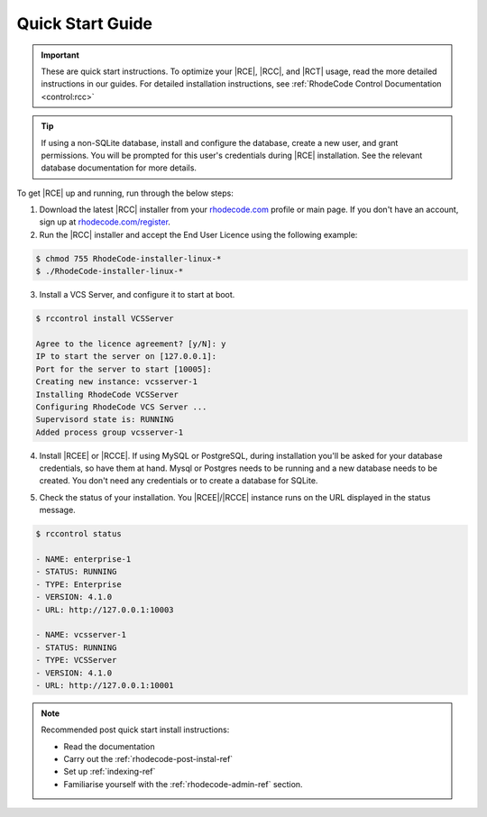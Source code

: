 .. _quick-start:

Quick Start Guide
=================

.. important::

    These are quick start instructions. To optimize your |RCE|,
    |RCC|, and |RCT| usage, read the more detailed instructions in our guides.
    For detailed installation instructions, see
    :ref:`RhodeCode Control Documentation <control:rcc>`

.. tip::

   If using a non-SQLite database, install and configure the database, create
   a new user, and grant permissions. You will be prompted for this user's
   credentials during |RCE| installation. See the relevant database
   documentation for more details.

To get |RCE| up and running, run through the below steps:

1. Download the latest |RCC| installer from your `rhodecode.com`_ profile
   or main page.
   If you don't have an account, sign up at `rhodecode.com/register`_.

2. Run the |RCC| installer and accept the End User Licence using the
   following example:

.. code-block:: bash

    $ chmod 755 RhodeCode-installer-linux-*
    $ ./RhodeCode-installer-linux-*

3. Install a VCS Server, and configure it to start at boot.

.. code-block:: bash

    $ rccontrol install VCSServer

    Agree to the licence agreement? [y/N]: y
    IP to start the server on [127.0.0.1]:
    Port for the server to start [10005]:
    Creating new instance: vcsserver-1
    Installing RhodeCode VCSServer
    Configuring RhodeCode VCS Server ...
    Supervisord state is: RUNNING
    Added process group vcsserver-1


4. Install |RCEE| or |RCCE|. If using MySQL or PostgreSQL, during
   installation you'll be asked for your database credentials, so have them at hand.
   Mysql or Postgres needs to be running and a new database needs to be created.
   You don't need any credentials or to create a database for SQLite.

.. code-block:: bash
   :emphasize-lines: 11-16

    $ rccontrol install Community

    or

    $ rccontrol install Enterprise

    Username [admin]: username
    Password (min 6 chars):
    Repeat for confirmation:
    Email: your@mail.com
    Respositories location [/home/brian/repos]:
    IP to start the Enterprise server on [127.0.0.1]:
    Port for the Enterprise server to use [10004]:
    Database type - [s]qlite, [m]ysql, [p]ostresql:
    PostgreSQL selected
    Database host [127.0.0.1]:
    Database port [5432]:
    Database username: db-user-name
    Database password: somepassword
    Database name: example-db-name

5. Check the status of your installation. You |RCEE|/|RCCE| instance runs
   on the URL displayed in the status message.

.. code-block:: bash

    $ rccontrol status

    - NAME: enterprise-1
    - STATUS: RUNNING
    - TYPE: Enterprise
    - VERSION: 4.1.0
    - URL: http://127.0.0.1:10003

    - NAME: vcsserver-1
    - STATUS: RUNNING
    - TYPE: VCSServer
    - VERSION: 4.1.0
    - URL: http://127.0.0.1:10001

.. note::

   Recommended post quick start install instructions:

   * Read the documentation
   * Carry out the :ref:`rhodecode-post-instal-ref`
   * Set up :ref:`indexing-ref`
   * Familiarise yourself with the :ref:`rhodecode-admin-ref` section.

.. _rhodecode.com/download/: https://rhodecode.com/download/
.. _rhodecode.com: https://rhodecode.com/
.. _rhodecode.com/register: https://rhodecode.com/register/
